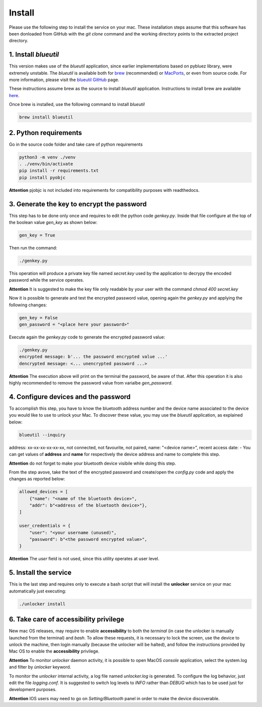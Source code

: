 Install
=======

Please use the following step to install the service on your mac. These installation steps assume that this software has been donloaded from GitHub with the `git clone` command and the working directory points to the extracted project directory.

1. Install `blueutil`
---------------------

This version makes use of the `blueutil` application, since earlier implementations based on pybluez library, were extremely unstable.
The `blueutil` is available both for `brew <https://brew.sh>`_ (recommended) or `MacPorts <https://www.macports.org>`_, or even from source code. For more information, please visit the `blueutil <https://github.com/toy/blueutil>`_ `GitHub <https://github.com>`_ page.

These instructions assume brew as the source to install `blueutil` application.
Instructions to install brew are available `here <https://docs.brew.sh/Installation>`_.

Once brew is installed, use the following command to install `blueutil`

.. code-block:: bash

    brew install blueutil

2. Python requirements
----------------------

Go in the source code folder and take care of python requirements

.. code-block:: bash

    python3 -m venv ./venv
    . ./venv/bin/activate
    pip install -r requirements.txt
    pip install pyobjc

**Attention** pjobjc is not included into requirements for compatibility purposes with readthedocs.

3. Generate the key to encrypt the password
-------------------------------------------

This step has to be done only once and requires to edit the python code `genkey.py`. Inside that file configure at the top of the boolean value `gen_key` as shown below:

.. code-block:: python

    gen_key = True


Then run the command:

.. code-block:: bash

    ./genkey.py


This operation will produce a private key file named `secret.key` used by the application to decrypy the encoded password while the service operates.

**Attention** It is suggested to make the key file only readable by your user with the command `chmod 400 secret.key`

Now it is possible to generate and test the encrypted password value, opening again the `genkey.py` and applying the following changes:

.. code-block:: python

    gen_key = False
    gen_password = "<place here your password>"

Execute again the `genkey.py` code to generate the encrypted password value:

.. code-block:: python

    ./genkey.py
    encrypted message: b'... the password encrypted value ...'
    dencrypted message: <... unencrypted password ...>


**Attention** The execution above will print on the terminal the password, be aware of that. After this operation it is also highly recommended to remove the password value from varialbe `gen_password`.

4. Configure devices and the password
-------------------------------------

To accomplish this step, you have to know the bluetooth address number and the device name associated to the device you would like to use to unlock your Mac. To discover these value, you may use the `blueutil` application, as explained below:

.. code-block:: bash

    blueutil --inquiry

address: xx-xx-xx-xx-xx-xx, not connected, not favourite, not paired, name: "<device name>", recent access date: -
You can get values of **address** and **name** for respectively the device address and name to complete this step.

**Attention** do not forget to make your bluetooth device visibile while doing this step.

From the step avove, take the text of the encrypted password and create/open the `config.py` code and apply the changes as reported below:

.. code-block:: python

    allowed_devices = [
        {"name": "<name of the bluetooth device>",
        "addr": b"<address of the bluetooth device>"},
    ]

    user_credentials = {
        "user": "<your username (unused)",
        "password": b"<the password encrypted value>",
    }


**Attention** The `user` field is not used, since this utility operates at user level.

5. Install the service
----------------------

This is the last step and requires only to execute a bash script that will install the **unlocker** service on your mac automatically just executing:

.. code-block:: bash

    ./unlocker install


6. Take care of accessibility privilege
---------------------------------------

New mac OS releases, may require to enable **accessibility** to both the `terminal` (in case the unlocker is manually launched from the terminal) and `bash`.
To allow these requests, it is necessary to lock the screen, use the device to unlock the machine, then login manually (because the unlocker will be halted), and follow the instructions provided by Mac OS to enable the **accessibility** privilege.

**Attention** To monitor `unlocker` daemon activity, it is possible to open MacOS `console` application, select the system.log and filter by `ùnlocker` keyword.

To monitor the `unlocker` internal activity, a log file named `unlocker.log` is generated. To configure the log behavior, just edit the file `logging.conf`. It is suggested to switch log levels to `INFO` rather than `DEBUG` which has to be used just for development purposes.

**Attention** IOS users may need to go on `Setting/Bluetooth` panel in order to make the device discoverable.
